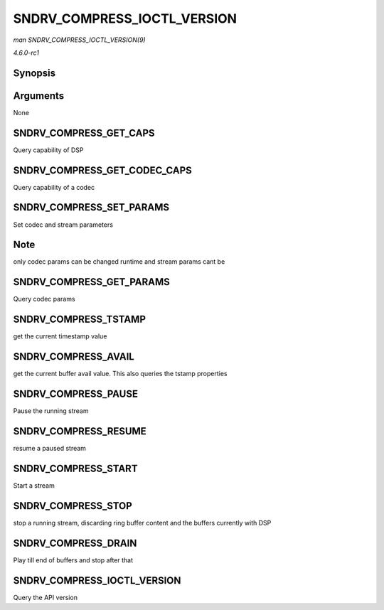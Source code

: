 
.. _API-SNDRV-COMPRESS-IOCTL-VERSION:

============================
SNDRV_COMPRESS_IOCTL_VERSION
============================

*man SNDRV_COMPRESS_IOCTL_VERSION(9)*

*4.6.0-rc1*


Synopsis
========

.. c:function:: SNDRV_COMPRESS_IOCTL_VERSION(  )

Arguments
=========

None


SNDRV_COMPRESS_GET_CAPS
=======================

Query capability of DSP


SNDRV_COMPRESS_GET_CODEC_CAPS
=============================

Query capability of a codec


SNDRV_COMPRESS_SET_PARAMS
=========================

Set codec and stream parameters


Note
====

only codec params can be changed runtime and stream params cant be


SNDRV_COMPRESS_GET_PARAMS
=========================

Query codec params


SNDRV_COMPRESS_TSTAMP
=====================

get the current timestamp value


SNDRV_COMPRESS_AVAIL
====================

get the current buffer avail value. This also queries the tstamp properties


SNDRV_COMPRESS_PAUSE
====================

Pause the running stream


SNDRV_COMPRESS_RESUME
=====================

resume a paused stream


SNDRV_COMPRESS_START
====================

Start a stream


SNDRV_COMPRESS_STOP
===================

stop a running stream, discarding ring buffer content and the buffers currently with DSP


SNDRV_COMPRESS_DRAIN
====================

Play till end of buffers and stop after that


SNDRV_COMPRESS_IOCTL_VERSION
============================

Query the API version
